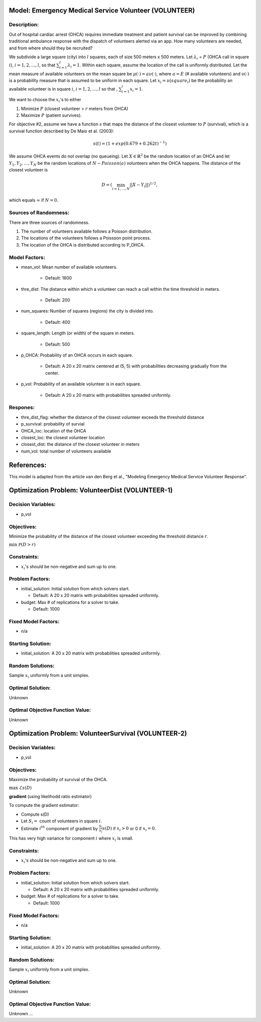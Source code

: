 Model: Emergency Medical Service Volunteer (VOLUNTEER)
======================================================

Description:
------------

Out of hospital cardiac arrest (OHCA) requires immediate treatment and patient survival can
be improved by combining traditional ambulance response with the dispatch of volunteers alerted via an
app. How many volunteers are needed, and from where should they be recruited?

We subdivide a large square (city) into :math:`l` squares, each of size 500 meters x 500 meters. Let 
:math:`\lambda_i` = :math:`P` (OHCA call in square :math:`i`), :math:`i = 1, 2, \ldots, l`, so that
:math:`\sum_{i = 1}^{l}\lambda_i = 1`. Within each square, assume the location of the call is uniformly
distributed. Let the mean measure of available volunteers on the mean square be :math:`\mu(\cdot) = a\upsilon(\cdot)`,
where :math:`a = E` (# available volunteers) and :math:`\upsilon(\cdot)` is a probability measure that is assumed
to be uniform in each square. Let :math:`x_i = \upsilon(square_i)` be the probability an available volunteer is
in square :math:`i`, :math:`i = 1, 2, \ldots, l` so that , :math:`\sum_{i = 1}^{l} x_i = 1`.

We want to choose the :math:`x_i`'s to either

1. Minimize :math:`P` (closest volunteer > :math:`r` meters from OHCA)

2. Maximize :math:`P` (patient survives).

For objective #2, assume we have a function :math:`s` that maps the distance of the closest volunteer to
:math:`P` (survival), which is a survival function described by De Maio et al. (2003):

.. math::

   s(t) = (1 + exp(0.679+0.262t)^{-1})

We assume OHCA events do not overlap (no queueing). Let :math:`X \in \mathbb{R}^2` be the random location
of an OHCA and let :math:`Y_1, Y_2, \ldots, Y_N` be the random locations of :math:`N \sim Poisson(a)` volunteers when
the OHCA happens. The distance of the closest volunteer is

.. math::

   D = (\min_{i = 1, \dots, N}||X - Y_i||)^{1/2},

which equals :math:`\infty` if :math:`N = 0`.


Sources of Randomness:
----------------------
There are three sources of randomness.

1. The number of volunteers available follows a Poisson distribution.

2. The locations of the volunteers follows a Poissson point process.

3. The location of the OHCA is distributed according to P_OHCA.


Model Factors:
--------------
* mean_vol: Mean number of available volunteers.

    * Default: 1600

* thre_dist: The distance within which a volunteer can reach a call within the time threshold in meters.

    * Default: 200

* num_squares: Number of squares (regions) the city is divided into.

    * Default: 400

* square_length: Length (or width) of the square in meters.

    * Default: 500

* p_OHCA: Probability of an OHCA occurs in each square.

    * Default: A 20 x 20 matrix centered at (5, 5) with probabilities decreasing gradually from the center.

* p_vol: Probability of an available volunteer is in each square.

    * Default: A 20 x 20 matrix with probabilities spreaded uniformly.

Respones:
---------
* thre_dist_flag: whether the distance of the closest volunteer exceeds the threshold distance

* p_survival: probability of survial

* OHCA_loc: location of the OHCA

* closest_loc: the closest volunteer location

* closest_dist: the distance of the closest volunteer in meters

* num_vol: total number of volunteers available


References:
===========
This model is adapted from the article van den Berg et al., "Modeling Emergency Medical Service Volunteer Response".


Optimization Problem: VolunteerDist (VOLUNTEER-1)
========================================================

Decision Variables:
-------------------
* p_vol

Objectives:
-----------
Minimize the probability of the distance of the closest volunteer exceeding the threshold distance :math:`r`.

:math:`\min && \mathcal{P}(D > r)`

Constraints:
------------
* :math:`x_i`'s should be non-negative and sum up to one.

Problem Factors:
----------------
* initial_solution: Initial solution from which solvers start.

  * Default: A 20 x 20 matrix with probabilities spreaded uniformly.
  
* budget: Max # of replications for a solver to take.

  * Default: 1000

Fixed Model Factors:
--------------------
* n/a

Starting Solution: 
------------------
* initial_solution: A 20 x 20 matrix with probabilities spreaded uniformly.

Random Solutions: 
------------------
Sample :math:`x_i` uniformly from a unit simplex.

Optimal Solution:
-----------------
Unknown

Optimal Objective Function Value:
---------------------------------
Unknown

Optimization Problem: VolunteerSurvival (VOLUNTEER-2)
========================================================

Decision Variables:
-------------------
* p_vol

Objectives:
-----------
Maximize the probability of survival of the OHCA.

:math:`\max && \mathcal{E} s(D)`

**gradient** (using likelihodd ratio estimator)

To compute the gradient estimator:

* Compute s(D)
* Let :math:`S_i =` count of volunteers in square :math:`i`.
* Estimate :math:`i^{th}` component of gradient by :math:`\frac{S_i}{x_i} s(D)` if :math:`x_i > 0` or 0 if :math:`x_i = 0`.

This has very high variance for component :math:`i` where :math:`x_i` is small.

Constraints:
------------
* :math:`x_i`'s should be non-negative and sum up to one.

Problem Factors:
----------------
* initial_solution: Initial solution from which solvers start.

  * Default: A 20 x 20 matrix with probabilities spreaded uniformly.
  
* budget: Max # of replications for a solver to take.

  * Default: 1000

Fixed Model Factors:
--------------------
* n/a

Starting Solution: 
------------------
* initial_solution: A 20 x 20 matrix with probabilities spreaded uniformly.

Random Solutions: 
------------------
Sample :math:`x_i` uniformly from a unit simplex.

Optimal Solution:
-----------------
Unknown

Optimal Objective Function Value:
---------------------------------
Unknown
...
